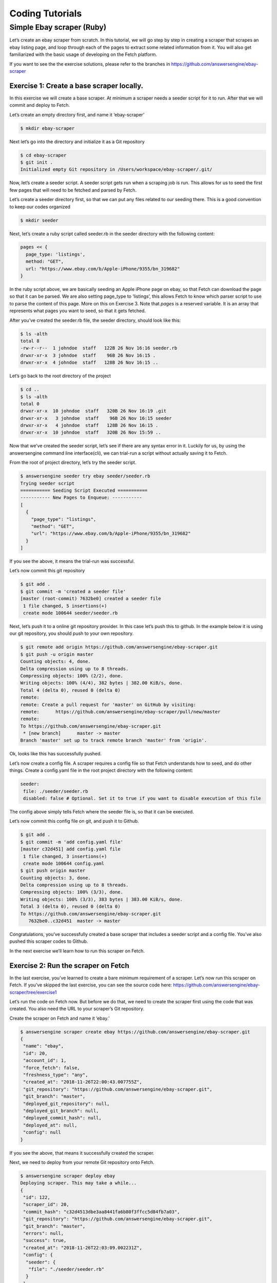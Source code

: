 ****************
Coding Tutorials
****************

Simple Ebay scraper (Ruby)
==========================

Let’s create an ebay scraper from scratch.
In this tutorial, we will go step by step in creating a scraper that scrapes an ebay listing page, and loop through each of the pages to extract some related information from it. You will also get familiarized with the basic usage of developing on the Fetch platform.

If you want to see the the exercise solutions, please refer to the branches in https://github.com/answersengine/ebay-scraper

Exercise 1: Create a base scraper locally.
------------------------------------------

In this exercise we will create a base scraper. At minimum a scraper needs a seeder script for it to run.
After that we will commit and deploy to Fetch.

Let’s create an empty directory first, and name it ‘ebay-scraper’

.. code-block:: bash

   $ mkdir ebay-scraper

Next let’s go into the directory and initialize it as a Git repository

.. code-block:: bash

   $ cd ebay-scraper
   $ git init .
   Initialized empty Git repository in /Users/workspace/ebay-scraper/.git/

Now, let’s create a seeder script.
A seeder script gets run when a scraping job is run. This allows for us to seed the first few pages that will need to be fetched and parsed by Fetch.

Let’s create a seeder directory first, so that we can put any files related to our seeding there. This is a good convention to keep our codes organized

.. code-block:: bash

   $ mkdir seeder

Next, let’s create a ruby script called seeder.rb in the seeder directory with the following content:

.. code-block:: ruby

   pages << {
     page_type: 'listings',
     method: "GET",
     url: "https://www.ebay.com/b/Apple-iPhone/9355/bn_319682"
   }

In the ruby script above, we are basically seeding an Apple iPhone page on ebay, so that Fetch can download the page so that it can be parsed. We are also setting page_type to ‘listings’, this allows Fetch to know which parser script to use to parse the content of this page. More on this on Exercise 3.
Note that `pages` is a reserved variable. It is an array that represents what pages you want to seed, so that it gets fetched.

After you’ve created the seeder.rb file, the seeder directory, should look like this:

.. code-block:: bash

   $ ls -alth
   total 8
   -rw-r--r--  1 johndoe  staff   122B 26 Nov 16:16 seeder.rb
   drwxr-xr-x  3 johndoe  staff    96B 26 Nov 16:15 .
   drwxr-xr-x  4 johndoe  staff   128B 26 Nov 16:15 ..

Let’s go back to the root directory of the project

.. code-block:: bash

   $ cd ..
   $ ls -alth
   total 0
   drwxr-xr-x  10 johndoe  staff   320B 26 Nov 16:19 .git
   drwxr-xr-x   3 johndoe  staff    96B 26 Nov 16:15 seeder
   drwxr-xr-x   4 johndoe  staff   128B 26 Nov 16:15 .
   drwxr-xr-x  10 johndoe  staff   320B 26 Nov 15:59 ..

Now that we’ve created the seeder script, let’s see if there are any syntax error in it.
Luckily for us, by using the answersengine command line interface(cli), we can trial-run a script without actually saving it to Fetch.

From the root of project directory, let’s try the seeder script.

.. code-block:: bash

   $ answersengine seeder try ebay seeder/seeder.rb
   Trying seeder script
   =========== Seeding Script Executed ===========
   ----------- New Pages to Enqueue: -----------
   [
     {
       "page_type": "listings",
       "method": "GET",
       "url": "https://www.ebay.com/b/Apple-iPhone/9355/bn_319682"
     }
   ]

If you see the above, it means the trial-run was successful.

Let’s now commit this git repository

.. code-block:: bash

   $ git add .
   $ git commit -m 'created a seeder file'
   [master (root-commit) 7632be0] created a seeder file
    1 file changed, 5 insertions(+)
    create mode 100644 seeder/seeder.rb

Next, let’s push it to a online git repository provider. In this case let’s push this to github.
In the example below it is using our git repository, you should push to your own repository.

.. code-block:: bash

   $ git remote add origin https://github.com/answersengine/ebay-scraper.git
   $ git push -u origin master
   Counting objects: 4, done.
   Delta compression using up to 8 threads.
   Compressing objects: 100% (2/2), done.
   Writing objects: 100% (4/4), 382 bytes | 382.00 KiB/s, done.
   Total 4 (delta 0), reused 0 (delta 0)
   remote:
   remote: Create a pull request for 'master' on GitHub by visiting:
   remote:      https://github.com/answersengine/ebay-scraper/pull/new/master
   remote:
   To https://github.com/answersengine/ebay-scraper.git
    * [new branch]      master -> master
   Branch 'master' set up to track remote branch 'master' from 'origin'.

Ok, looks like this has successfully pushed.

Let’s now create a config file. A scraper requires a config file so that Fetch understands how to seed, and do other things.
Create a config.yaml file in the root project directory with the following content:

.. code-block:: yaml

   seeder:
    file: ./seeder/seeder.rb
    disabled: false # Optional. Set it to true if you want to disable execution of this file

The config above simply tells Fetch where the seeder file is, so that it can be executed.

Let’s now commit this config file on git, and push it to Github.

.. code-block:: bash

   $ git add .
   $ git commit -m 'add config.yaml file'
   [master c32d451] add config.yaml file
    1 file changed, 3 insertions(+)
    create mode 100644 config.yaml
   $ git push origin master
   Counting objects: 3, done.
   Delta compression using up to 8 threads.
   Compressing objects: 100% (3/3), done.
   Writing objects: 100% (3/3), 383 bytes | 383.00 KiB/s, done.
   Total 3 (delta 0), reused 0 (delta 0)
   To https://github.com/answersengine/ebay-scraper.git
      7632be0..c32d451  master -> master

Congratulations, you’ve successfully created a base scraper that includes a seeder script and a config file. You’ve also pushed this scraper codes to Github.

In the next exercise we’ll learn how to run this scraper on Fetch.

Exercise 2: Run the scraper on Fetch
------------------------------------

In the last exercise, you’ve learned to create a bare minimum requirement of a scraper. Let’s now run this scraper on Fetch. If you’ve skipped the last exercise, you can see the source code here: https://github.com/answersengine/ebay-scraper/tree/exercise1

Let’s run the code on Fetch now. But before we do that, we need to create the scraper first using the code that was created. You also need the URL to your scraper’s Git repository.

Create the scraper on Fetch and name it ‘ebay.’

.. code-block:: bash

   $ answersengine scraper create ebay https://github.com/answersengine/ebay-scraper.git
   {
    "name": "ebay",
    "id": 20,
    "account_id": 1,
    "force_fetch": false,
    "freshness_type": "any",
    "created_at": "2018-11-26T22:00:43.007755Z",
    "git_repository": "https://github.com/answersengine/ebay-scraper.git",
    "git_branch": "master",
    "deployed_git_repository": null,
    "deployed_git_branch": null,
    "deployed_commit_hash": null,
    "deployed_at": null,
    "config": null
   }

If you see the above, that means it successfully created the scraper.

Next, we need to deploy from your remote Git repository onto Fetch.

.. code-block:: bash

   $ answersengine scraper deploy ebay
   Deploying scraper. This may take a while...
   {
    "id": 122,
    "scraper_id": 20,
    "commit_hash": "c32d4513dbe3aa8441fa6b80f3ffcc5d84fb7a03",
    "git_repository": "https://github.com/answersengine/ebay-scraper.git",
    "git_branch": "master",
    "errors": null,
    "success": true,
    "created_at": "2018-11-26T22:03:09.002231Z",
    "config": {
     "seeder": {
      "file": "./seeder/seeder.rb"
     }
    }
   }

Seems like the deployment was a success, and that there were no errors.

You can also see the deployment history of this scraper as well.

.. code-block:: bash

   $ answersengine scraper deployment list ebay
   [
    {
     "id": 122,
     "scraper_id": 20,
     "commit_hash": "c32d4513dbe3aa8441fa6b80f3ffcc5d84fb7a03",
     "git_repository": "https://github.com/answersengine/ebay-scraper.git",
     "git_branch": "master",
     "errors": null,
     "success": true,
     "created_at": "2018-11-26T22:03:09.002231Z",
     "config": {
      "seeder": {
       "file": "./seeder/seeder.rb"
      }
     }
    }
   ]

Of course, because there was only one deployment, you only see one here.

Let’s now start the scraper.

.. code-block:: bash

   $ answersengine scraper start ebay
   Starting a scrape job...
   {
    "id": 70,
    "scraper_id": 20,
    "created_at": "2018-11-26T22:06:54.399547Z",
    "freshness": null,
    "force_fetch": false,
    "status": "active",
    "seeding_at": null,
    "seeding_failed_at": null,
    "seeded_at": null,
    "seeding_try_count": 0,
    "seeding_fail_count": 0,
    "seeding_error_count": 0,
    "worker_count": 1
   }

Doing the above will create a new scrape job and run it.
Notice that the job status is “active”. This means that the scraper job is currently running.

Let’s give it a minute, and see the stats of the job:

.. code-block:: bash

   $ answersengine scraper stats ebay
   {
    "job_id": 70,             # Job ID
    "pages": 1,               # How many pages in the scrape job
    "fetched_pages": 1,       # Number of fetched pages
    "to_fetch": 0,            # Pages that needs to be fetched
    "fetching_failed": 0,     # Pages that failed fetching
    "fetched_from_web": 1,    # Pages that were fetched from Web
    "fetched_from_cache": 0,  # Pages that were fetched from the shared Cache
    "parsed_pages": 0,        # Pages that have been parsed by parsing script
    "to_parse": 1,            # Pages that needs to be parsed
    "parsing_failed": 0,      # Pages that failed parsing
    "outputs": 0,             # Outputs of the scrape
    "output_collections": 0,  # Output collections
    "workers": 1,             # How many workers are used in this scrape job
    "time_stamp": "2018-11-26T22:09:57.956158Z"
   }

From the stats above, we can derive that one page has been seeded, and that one page has been fetched by our scrape job. So this looks Good.

Just to be sure, let’s check the scraper log to see if there are any errors:

.. code-block:: bash

   $ answersengine scraper log ebay

Seems like there are no errors so far.

You have now successfully ran a scrape job on Fetch

Congratulations, you have completed exercise 2.

To see the codes that was done throughout this exercise, please visit https://github.com/answersengine/ebay-scraper/tree/exercise2

In the next exercise, we’ll learn how to write a parser script so that we can parse the pages that has been enqueued by the seeder.

Exercise 3. Create parser script
--------------------------------

In this exercise, we’ll learn how to write a parser script so that we can parse the pages that has been fetched, and output it into a collection.
If you have not done Exercise 2, please do so first, as this exercise depends on exercise 2.

To continue where we left off, let’s look at the pages that has been enqueued and fetched.

Look at the page list that is in the ebay scraper.

.. code-block:: bash

   $ answersengine scraper page list ebay
   [
    {
     "gid": "www.ebay.com-4aa9b6bd1f2717409c22d58c4870471e", # Global ID
     "job_id": 70,
     "page_type": "listings",
     "method": "GET",
     "url": "https://www.ebay.com/b/Apple-iPhone/9355/bn_319682",
     "effective_url": "https://www.ebay.com/b/Apple-iPhone/9355/bn_319682",
     "headers": null,
     "body": null,
     "created_at": "2018-11-26T22:07:49.013537Z",
     ...
     "fetched_at": "2018-11-26T22:08:03.14285Z",
     ...
    }
   ]

This returns the page that the seeder have enqueued.
Also, take note of the GID field **www.ebay.com-4aa9b6bd1f2717409c22d58c4870471e**
GID (Global ID) is a very important concept in Fetch. This represents a unique identifier of that particular page that you’ve enqueued. You can refer to this particular page by referring to this GID.

If you want to see the scraper job’s page in, you can do like so:

.. code-block:: bash

   $ answersengine scraper page show ebay www.ebay.com-4aa9b6bd1f2717409c22d58c4870471e
   {
    "gid": "www.ebay.com-4aa9b6bd1f2717409c22d58c4870471e",
    "job_id": 70,
    "page_type": "listings",
    "method": "GET",
    "url": "https://www.ebay.com/b/Apple-iPhone/9355/bn_319682",
    "effective_url": "https://www.ebay.com/b/Apple-iPhone/9355/bn_319682",
   ...

You can also take a look at the Global page for this GID.
Think of the global page as a shared-cache of metadatas and contents related to pages that all Fetch users have fetched. Globalpage contains many more information about the page than the scraper’s job page. Please refer to the “High Level Concepts” section to learn more.

.. code-block:: bash

   $ answersengine globalpage show www.ebay.com-4aa9b6bd1f2717409c22d58c4870471e
   {
    "gid": "www.ebay.com-4aa9b6bd1f2717409c22d58c4870471e",
    "hostname": "www.ebay.com",
    "method": "GET",
    "url": "https://www.ebay.com/b/Apple-iPhone/9355/bn_319682",
    "effective_url": "https://www.ebay.com/b/Apple-iPhone/9355/bn_319682",
    "headers": null,
    "body": null,
   ...

Now that you’ve seen an information of a global page, let’s look at the actual content that is stored in the cache.
Let’s take the same GID and preview the content of that page

.. code-block:: bash

   $ answersengine globalpage content www.ebay.com-4aa9b6bd1f2717409c22d58c4870471e
   Preview content url: "https://fetch.answersengine.com/public/global_pages/preview/ICK7bZUfp19F4_8DnGn36tjGuS8Otfsg5QRDTXQyJTfQpGrc697HsAMiTlv6aKKH1x9rd8RYffluI7amPUvCAFOLDPlcH0Wmq3b0eiCJGUFi5xLhqp7E0CSt0hTFYxB6dY2H6Wzh7sCcBey93TbwJFArhcbar6U-Owd5QCsUUS-eW3OPMN5OPmYACwRJ0AJHESsjVTmsnfCw6EkMCUQlXmzz8Q2TMF8v1PHPv5185Z04w14rDY78E1UjdDOJO7W7jBK79JetWj5wUCOttBGolj_G7T9_9j0V5sA0dRn88wib19BIjboDHOczufyCv78x1f4njGMZZFwb"

.. image:: /_static/ebay-preview.png

Copy and paste the link that you got from the command line result, into a browser, and you will see the actual content of the the cache.

Previewing the cached page is a powerful thing when developing a parser script, because it allows you to get the actual page that the parser will execute on. This is much better than other kinds of web scraping frameworks out there, where you are developing scraper codes and “hoping” that the page scraped will be the same with what you are seeing.

Once you have the previewed content opened on your browser, let’s look at it, and try to extract the listing names. You can use the Chrome Developer Tool (or other similar tools) to extract the DOM path.

.. image:: /_static/ebay-listing.png

What we are going to do next is to create a ruby script for parsing and extracting the listing names, prices, and the listing URLs, and enqueue additional pages, that we can parse on a later step.

Let’s now create a ruby file, called listings.rb. For standard conventions, let’s put this file in a directory called ‘parsers.’

.. code-block:: bash

   $ mkdir parsers
   $ touch parsers/listings.rb
   $ ls -alth
   total 8
   drwxr-xr-x  14 johndoe  staff   448B 27 Nov 20:01 .git
   drwxr-xr-x   3 johndoe  staff    96B 27 Nov 20:01 parsers
   drwxr-xr-x   6 johndoe  staff   192B 27 Nov 20:01 .
   -rw-r--r--   1 johndoe  staff   123B 26 Nov 16:54 config.yaml
   drwxr-xr-x   3 johndoe  staff    96B 26 Nov 16:15 seeder
   drwxr-xr-x  10 johndoe  staff   320B 26 Nov 15:59 ..
   $ ls -alth parsers
   total 0
   drwxr-xr-x  3 johndoe  staff    96B 27 Nov 20:01 .
   -rw-r--r--  1 johndoe  staff     0B 27 Nov 20:01 listings.rb
   drwxr-xr-x  6 johndoe  staff   192B 27 Nov 20:01 ..

Next, type the following codes into the parsers/listings.rb file.

.. code-block:: ruby

   nokogiri = Nokogiri.HTML(content)

“content” is a reserved word that contains the content data. In this case, it is the same exact html content that you are currently also previewing from the globalpage.
We support the use Nokogiri for parsing html/xml.

Let’s add the codes that loops through the listing rows and extract each individual listing name, price, and listings URLs.

Get the group of listings from nokogiri.

.. code-block:: ruby

   listings = nokogiri.css('ul.b-list__items_nofooter li.s-item')

And then loop through the listing rows to extract the name, price, listing URL, and save the records to a Fetch collection.

.. code-block:: ruby

   listings.each do |listing|
       # initialize an empty hash
       product = {}

       # extract the information into the product hash
       product['title'] = listing.at_css('h3.s-item__title')&.text

       # extract the price
       product['price'] = listing.at_css('.s-item__price')&.text

       # extract the listing URL
       item_link = listing.at_css('a.s-item__link')
       product['url'] = item_link['href'] unless item_link.nil?

       # specify the collection where this record will be stored
       product['_collection'] = "listings"

       # save the product to the job’s outputs
       outputs << product
   end

“outputs” is a reserved word, that contains a list of records that will be stored onto the scrape job’s output collection(s)

Once you’ve written the codes, your listings.rb script should look like this:

.. code-block:: ruby

   # initialize nokogiri
   nokogiri = Nokogiri.HTML(content)

   # get the group of listings
   listings = nokogiri.css('ul.b-list__items_nofooter li.s-item')

   # loop through the listings
   listings.each do |listing|
       # initialize an empty hash
       product = {}

       # extract the information into the product hash
       product['title'] = listing.at_css('h3.s-item__title')&.text

       # extract the price
       product['price'] = listing.at_css('.s-item__price')&.text

       # extract the listing URL
       item_link = listing.at_css('a.s-item__link')
       product['url'] = item_link['href'] unless item_link.nil?

       # specify the collection where this record will be stored
       product['_collection'] = "listings"

       # save the product to the job’s outputs
       outputs << product
   end

Now that you’ve created the listings.rb file, let’s do a trial-run of this page to ensure that this page would execute properly on Fetch.

Let’s use the parser try command on this script on the same GID.

.. code-block:: bash

   $ answersengine parser try ebay parsers/listings.rb www.ebay.com-4aa9b6bd1f2717409c22d58c4870471e
   Trying parser script
   getting Job Page
   =========== Parsing Executed ===========
   ----------- Outputs: -----------
   [
     {
       "title": "Apple iPhone 7 Plus a1661 128GB Smartphone LTE CDMA/GSM Unlocked",
       "price": "$349.99",
       "url": "https://www.ebay.com/itm/Apple-iPhone-7-Plus-a1661-128GB-Smartphone-LTE-CDMA-GSM-Unlocked/201795245944?epid=232746597&hash=item2efbef1778:m:mks-K6wL_LJV1VV0f3-E8ow:sc:USPSPriority!95113!US!-1&var=501834147259",
       "_collection": "listings"
     },
     {
       "title": "Apple iPhone XS MAX 256GB - All Colors - GSM & CDMA UNLOCKED",
       "price": "$1,199.00",
       "url": "https://www.ebay.com/itm/Apple-iPhone-XS-MAX-256GB-All-Colors-GSM-CDMA-UNLOCKED/163267140481?epid=24023697465&hash=item26037adb81:m:m63pSpGuBZVZTiz-IS3A-UA:sc:USPSPriorityMailPaddedFlatRateEnvelope!95113!US!-1&var=462501487846",
       "_collection": "listings"
     },
   ...

In the trial-run above, you saw that we were able to extract into several outputs correctly.

Seems like this is a successful trial run.

Let’s now commit this code to Git.

.. code-block:: bash

   $ git add .
   $ git commit -m 'added listings parser'
   [master e1a8980] added listings parser
    1 file changed, 27 insertions(+)
    create mode 100644 parsers/listings.rb

Now that we’re done with creating the parser script, there is only one thing left to do before this is ready to be run on Fetch. And that is to modify the config file so that it contains the references pointing to this file.

Add the parsers section of the config.yaml so that it looks like the following:

.. code-block:: yaml

   seeder:
    file: ./seeder/seeder.rb
    disabled: false # Optional. Set it to true if you want to disable
   parsers:
    - page_type: listings
      file: ./parsers/listings.rb
      disabled: false # Optional

And let’s commit this to Git, and push it to your remote Git repository.

.. code-block:: bash

   $ git add .
   $ git commit -m 'add listings parser to config'
   [master 209dba3] add listings parser to config
    1 file changed, 6 insertions(+), 2 deletions(-)
   $ git push origin master
   Counting objects: 7, done.
   Delta compression using up to 8 threads.
   Compressing objects: 100% (6/6), done.
   Writing objects: 100% (7/7), 1.12 KiB | 1.12 MiB/s, done.
   Total 7 (delta 0), reused 0 (delta 0)
   To https://github.com/answersengine/ebay-scraper.git
      c32d451..209dba3  master -> master

Now that you’ve pushed the code to your remote Git repository, let’s deploy the scraper again.

.. code-block:: bash

   $ answersengine scraper deploy ebay
   Deploying scraper. This may take a while...
   {
    "id": 130,
    "scraper_id": 20,
    "commit_hash": "209dba31698b2146b9c841f0a91bfdd966f973aa",
    "git_repository": "https://github.com/answersengine/ebay-scraper.git",
    "git_branch": "master",
    "errors": null,
    "success": true,
    "created_at": "2018-11-28T03:05:02.220272Z",
    "config": {
     "parsers": [
      {
       "file": "./parsers/listings.rb",
       "page_type": "listings"
      }
     ],
     "seeder": {
      "file": "./seeder/seeder.rb"
     }
    }
   }

Looks like a successful deploy.

Because you have a running scrape job (you’ve started this scrape job in Exercise 2), as soon as you deploy new code, the scrape job will immediately download and execute.

Let’s now check for the stats on this job.

.. code-block:: bash

   $ answersengine scraper stats ebay
   {
    "job_id": 70,
    "pages": 1,
    "fetched_pages": 1,
    "to_fetch": 0,
    "fetching_failed": 0,
    "fetched_from_web": 1,
    "fetched_from_cache": 0,
    "parsed_pages": 1,        # Parsed pages is now 1
    "to_parse": 0,
    "parsing_failed": 0,
    "outputs": 48,            # We now have 48 output records
    "output_collections": 1,  # And we have 1 output collection
    "workers": 1,
    "time_stamp": "2018-11-28T03:06:04.959513Z"
   }

If you look at the result of the command above, you see that our scraper has already parsed the listings page, and created 48 output records, and it also created one output collection.

Let’s check the scraper log to see if there are any errors:

.. code-block:: bash

   $ answersengine scraper log ebay

Seems like there are no errors so far.

Let’s look further on what collections are created by the scraper.

.. code-block:: bash

   $ answersengine scraper output collections ebay
   [
    {
     "collection": "listings",
     "count": 48
    }
   ]

Just as we specified in the parser code, it saves the output records onto the listings collection.

Let’s look at the output records inside the listings collection.

.. code-block:: bash

   $ answersengine scraper output list ebay --collection listings
   [
    {
     "_collection": "listings",
     "_created_at": "2018-11-28T03:05:56.510638Z",
     "_gid": "www.ebay.com-4aa9b6bd1f2717409c22d58c4870471e",
     "_id": "016f6ca8010541539e13c687edd6cf91",
     "_job_id": 70,
     "price": "$239.99 to $339.99",
     "title": "Apple iPhone 7 32/128/256GB Factory Unlocked AT\u0026T Sprint Verizon T-Mobile",
     "url": "https://www.ebay.com/itm/Apple-iPhone-7-32-128-256GB-Factory-Unlocked-AT-T-Sprint-Verizon-T-Mobile/382231636268?epid=232669182\u0026hash=item58fec7e92c:m:mGdfdcg2f2rqhQh7_Aq4EYQ\u0026var=651061946000"
    },
    {
     "_collection": "listings",
     "_created_at": "2018-11-28T03:05:56.510638Z",
     "_gid": "www.ebay.com-4aa9b6bd1f2717409c22d58c4870471e",
     "_id": "029788f01c73460683f0910681348222",
     "_job_id": 70,
     "price": "$374.99",
     "title": "Apple iPhone 7 Plus a1661 256GB Smartphone LTE CDMA/GSM Unlocked",
     "url": "https://www.ebay.com/itm/Apple-iPhone-7-Plus-a1661-256GB-Smartphone-LTE-CDMA-GSM-Unlocked/152410916266?epid=238409027\u0026hash=item237c6605aa:m:mks-K6wL_LJV1VV0f3-E8ow:sc:USPSPriority!95113!US!-1\u0026var=451703657817"
    },
   ...

We’ve got almost same exact output records with the ones on the trial-run. The difference is, now you can see “_gid”, “_created_at”, “_id”, and “_job_id”. These are metadatas that are automatically generated. Output metadata fields are usually starts with “_”(underscore) on their field names.

If you want to see one output record, you can run the following:

.. code-block:: bash

   $ answersengine scraper output show ebay 97d7bcd021de4bdbb6818825703b26dd --collection listings
   {
    "_collection": "listings",
    "_created_at": "2018-11-28T03:05:56.510638Z",
    "_gid": "www.ebay.com-4aa9b6bd1f2717409c22d58c4870471e",
    "_id": "97d7bcd021de4bdbb6818825703b26dd",
    "_job_id": 70,
    "price": "$259.99 to $344.99",
    "title": "Apple iPhone 7 - 32/128/256GB Unlocked GSM (AT\u0026T T-Mobile +More) 4G Smartphone",
    "url": "https://www.ebay.com/itm/Apple-iPhone-7-32-128-256GB-Unlocked-GSM-AT-T-T-Mobile-More-4G-Smartphone/142631642365?epid=240455139\u0026hash=item21358224fd:m:miu7oWIlKlIyiHYnR76rFnA\u0026var=441608064608"
   }

We’re nearing the end of the exercise.
Let’s cancel the current scrape job, as we will be creating a new job in the next exercise.

.. code-block:: bash

   $ answersengine scraper job cancel ebay
   {
    "id": 70,
    "scraper_name": "ebay",
    "scraper_id": 20,
    "created_at": "2018-11-26T22:06:54.399547Z",
    "freshness": null,
    "force_fetch": false,
    "status": "cancelled",
    "seeding_at": "2018-11-26T22:07:10.68643Z",
    "seeding_failed_at": null,
    "seeded_at": "2018-11-26T22:07:49.021679Z",
    "seeding_try_count": 1,
    "seeding_fail_count": 0,
    "seeding_error_count": 0,
    "worker_count": 1
   }

Congratulations, you have completed exercise 3.
You have learned to create a parser script that extracts a web page and save it to the Fetch output, and you have also learned how to use some useful commands related to scraper outputs and their collections.

The source codes that we’ve built throughout the exercise are located here https://github.com/answersengine/ebay-scraper/tree/exercise3.

In the next exercise, we’ll be building upon this exercise to enqueue more pages to be scraped.

Exercise 4: Enqueue more pages, and pass variables to the next pages
--------------------------------------------------------------------

In the last exercise, You have learned to create a parser script that extracts a web page and save it to the Fetch output, and you have also learned how to use some useful commands related to scraper outputs and their collections.

If you’ve skipped the last exercise, you can see the source code here: https://github.com/answersengine/ebay-scraper/tree/exercise4.

In this exercise, we will be building upon the previous exercise by enqueuing more pages from the listings parser, onto the details pages. We’ll also be passing some page variables that we generated on the listings parser onto the the detail pages, so that the parser for the detail page can take advantage of it.

Let’s add the following code inside the listings loop, just before the end of the loop in parsers/listings.rb:

.. code-block:: ruby

   # enqueue more pages to the scrape job
   pages << {
       url: product['url'],
       page_type: 'details',
       vars: {
           title: product['title'],
           price: product['price']
       }
     }

Once done, the parsers/listings.rb should look like this:

.. code-block:: ruby

   # initialize nokogiri
   nokogiri = Nokogiri.HTML(content)

   # get the group of listings
   listings = nokogiri.css('ul.b-list__items_nofooter li.s-item')

   # loop through the listings
   listings.each do |listing|
       # initialize an empty hash
       product = {}

       # extract the information into the product hash
       product['title'] = listing.at_css('h3.s-item__title')&.text

       # extract the price
       product['price'] = listing.at_css('.s-item__price')&.text

       # extract the listing URL
       item_link = listing.at_css('a.s-item__link')
       product['url'] = item_link['href'] unless item_link.nil?

       # specify the collection where this record will be stored
       product['_collection'] = "listings"

       # save the product to the outputs.
       outputs << product

       # enqueue more pages to the scrape job
       pages << {
           url: product['url'],
           page_type: 'details',
           vars: {  # adding vars to this page
               title: product['title'],
               price: product['price']
           }
         }
   end

Let’s now trial-run this page on a GID of the page that we’ve used on the past exercise.

.. code-block:: bash

   $ answersengine parser try ebay parsers/listings.rb www.ebay.com-4aa9b6bd1f2717409c22d58c4870471e
   Trying parser script
   getting Job Page
   =========== Parsing Executed ===========
   ----------- Outputs: -----------
   [
     {
       "title": "Apple iPhone 7 Plus a1661 128GB Smartphone LTE CDMA/GSM Unlocked",
       "price": "$349.99",
       "url": "https://www.ebay.com/itm/Apple-iPhone-7-Plus-a1661-128GB-Smartphone-LTE-CDMA-GSM-Unlocked/201795245944?epid=232746597&hash=item2efbef1778:m:mks-K6wL_LJV1VV0f3-E8ow:sc:USPSPriority!95113!US!-1&var=501834147259",
       "_collection": "listings"
     },
   ...
   ----------- New Pages to Enqueue: -----------
   [
     {
       "url": "https://www.ebay.com/itm/Apple-iPhone-7-Plus-a1661-128GB-Smartphone-LTE-CDMA-GSM-Unlocked/201795245944?epid=232746597&hash=item2efbef1778:m:mks-K6wL_LJV1VV0f3-E8ow:sc:USPSPriority!95113!US!-1&var=501834147259",
       "page_type": "details",
       "vars": {
         "title": "Apple iPhone 7 Plus a1661 128GB Smartphone LTE CDMA/GSM Unlocked",
         "price": "$349.99"
       }
     },
     {
       "url": "https://www.ebay.com/itm/Apple-iPhone-XS-MAX-256GB-All-Colors-GSM-CDMA-UNLOCKED/163267140481?epid=24023697465&hash=item26037adb81:m:m63pSpGuBZVZTiz-IS3A-UA:sc:USPSPriorityMailPaddedFlatRateEnvelope!95113!US!-1&var=462501487846",
       "page_type": "details",
       "vars": {
         "title": "Apple iPhone XS MAX 256GB - All Colors - GSM & CDMA UNLOCKED",
         "price": "$1,199.00"
       }
     },
   ...

The trial-run seems to be successful, and you now see a new pages to enqueue, as well as the page vars inside each of them.

Let’s now commit this code and push it to the remote Git repository.

.. code-block:: bash

   $ git add .
   $ git commit -m 'modified listings parser to enqueue more pages'
   [master 332e06d] modified listings parser to enqueue more pages
    1 file changed, 10 insertions(+)
   $ git push origin master
   Counting objects: 4, done.
   Delta compression using up to 8 threads.
   Compressing objects: 100% (3/3), done.
   Writing objects: 100% (4/4), 567 bytes | 567.00 KiB/s, done.
   Total 4 (delta 1), reused 0 (delta 0)
   remote: Resolving deltas: 100% (1/1), completed with 1 local object.
   To https://github.com/answersengine/ebay-scraper.git
      209dba3..332e06d  master -> master

Now deploy it, and start a new scrape job, so that we have some page contents in the shared cache.

.. code-block:: bash

   $ answersengine scraper deploy ebay
   Deploying scraper. This may take a while...
   {
    "id": 131,
    "scraper_id": 20,
    "commit_hash": "332e06d01f073ac00840184cd06c826429b3b55c",
   ...

   $ answersengine scraper start ebay
   Starting a scrape job...
   {
    "id": 88,
    "scraper_id": 20,
   ...

Let’s check the scraper stats now:

.. code-block:: bash

   $ answersengine scraper stats ebay
   {
    "job_id": 88,
    "pages": 49,
    "fetched_pages": 3,
    "to_fetch": 46,
    "fetching_failed": 0,
    ...
   }

Looks like we now have 49 pages in this job. This means we have successfully modified the parsers/listings.rb to enqueue more pages.

Let’s see what pages do we have in this scrape job:

.. code-block:: bash

   $ answersengine scraper page list ebay
   [
    {
     "gid": "www.ebay.com-eb1b04c3304ff741b5dbd3234c9da75e",
     "job_id": 88,
     "page_type": "details",
     "method": "GET",
     "url": "https://www.ebay.com/itm/NEW-Apple-iPhone-6S-16GB-32GB-64GB-128GB-UNLOCKED-Gold-Silver-Gray-GSM/153152283464?epid=240420050\u0026hash=item23a8966348%3Am%3AmN52WSYRFZEr3HNCPAgfZfQ\u0026var=453004437286",
     ...
     "vars": {
      "price": "$275.99",
      "title": "Apple iPhone 7 128GB 4.7\" Retina Display 4G GSM BLACK UNLOCKED Smartphone SRF"
     },
   ...

Looks like it correctly enqueued the page and the vars.

Now, let’s preview the content of the GID from the above result.

.. code-block:: bash

   $ answersengine globalpage content www.ebay.com-eb1b04c3304ff741b5dbd3234c9da75e
   Preview content url: "https://fetch.answersengine.com/public/global_pages/preview/V58Ts9JDocg7qyjT5cxkIL5Dk_UEuEyOQXaHbxBdNJiHmsP2nhE17a8gzwXO8RYUNJ2X1K7PWh0ziIXO7ORylLVLppiufL1edZChFFr8quZuivTJql7B3z_btQA9p1wQqiowc4U90VZtP4bOrShW9v9fA6V4vedfpJL9TM5G8QR-zYhUbrwAIpB4WDLALpPz19ZPZ1rjt8OVYJ2GRDCgr2fPb1S2uBKMI35k1oXO3Cr0yf8St_M5lZqUbEYyqVLPCwDC7ZFk1J_KxQvzgD6vWqmKRoGk1XVS7gxPBusNip47gANzPbo9p3wjWHjqaQhhPb0UFXKBithJ"

Now, let’s create a details parser and extract the seller’s username and their feedback.

.. image:: /_static/ebay-username.png

Create the parsers/details.rb file and Insert the following code:

.. code-block:: ruby

   # initialize nokogiri
   nokogiri = Nokogiri.HTML(content)

   # get the seller username
   seller = nokogiri.at_css('.si-inner .mbg-nw')&.text

   # get the seller's feedback
   feedback = nokogiri.at_css('.si-inner #si-fb')&.text

   # save it into outputs
   outputs << {
       _collection: 'products',
       title: page['vars']['title'],
       price: page['vars']['price'],
       seller: seller,
       feedback: feedback
   }

Let’s now give this parser a try on one of the details page:

.. code-block:: bash

   $ answersengine parser try ebay parsers/details.rb www.ebay.com-eb1b04c3304ff741b5dbd3234c9da75e
   Trying parser script
   getting Job Page
   =========== Parsing Executed ===========
   ----------- Outputs: -----------
   [
     {
       "_collection": "products",
       "title": "Apple iPhone 8 Plus a1897 64GB Smartphone GSM Unlocked",
       "price": "$550.99 to $599.99",
       "seller": "mywit",
       "feedback": "97.6% Positive feedback"
     }
   ]

This trial-run looks really good. That we’re able to extract the details page without error, and assumed that we would be able to save the output to the products collection.

Let’s now commit this details parser.

.. code-block:: bash

   $ git add .
   $ git commit -m 'added details parser'
   [master 59bab08] added details parser
    1 file changed, 17 insertions(+)
    create mode 100644 parsers/details.rb

Let’s not forget to update the config yaml file so that it points to this parser file. The config file should look like this now:

.. code-block:: yaml

   seeder:
     file: ./seeder/seeder.rb
     disabled: false
   parsers:
     - page_type: listings
       file: ./parsers/listings.rb
       disabled: false
     - page_type: details
       file: ./parsers/details.rb
       disabled: false

Let’s commit the file, and push it to the remote Git repository.

.. code-block:: bash

   $ git add .
   $ git commit -m 'added details parser config'
   [master 97dac60] added details parser config
    1 file changed, 4 insertions(+), 1 deletion(-)
   $ git push origin master
   Counting objects: 7, done.
   Delta compression using up to 8 threads.
   Compressing objects: 100% (7/7), done.
   Writing objects: 100% (7/7), 1008 bytes | 1008.00 KiB/s, done.
   Total 7 (delta 1), reused 0 (delta 0)
   remote: Resolving deltas: 100% (1/1), completed with 1 local object.
   To https://github.com/answersengine/ebay-scraper.git
      332e06d..97dac60  master -> master

Next, let’s deploy it to Fetch. Since we already have the current job running, we don’t need to do anything else, and the scraper will immediately execute the newly deployed code.

.. code-block:: bash

   $ answersengine scraper deploy ebay
   Deploying scraper. This may take a while...
   {
    "id": 132,
    "scraper_id": 20,
    "commit_hash": "97dac606b24a8c818f3234419cb9180999bc9d71",
    "git_repository": "https://github.com/answersengine/ebay-scraper.git",
    "git_branch": "master",
    "errors": null,
    "success": true,
    "created_at": "2018-11-28T06:05:48.866609Z",
    "config": {
     "parsers": [
      {
       "file": "./parsers/listings.rb",
       "page_type": "listings"
      },
      {
       "file": "./parsers/details.rb",
       "page_type": "details"
      }
     ],
     "seeder": {
      "file": "./seeder/seeder.rb"
     }
    }
   }

Let’s check to see the scraper stats:

.. code-block:: bash

   $ answersengine scraper stats ebay
   {
    ...
    "parsed_pages": 49,
    "to_parse": 0,
    "parsing_failed": 0,
    "outputs": 96,
    "output_collections": 2,
    ...
   }

This looks good, as it shows that there are 2 collections, and a total of 96 output records.

Let’s also check the scraper log to see if there are any errors:

.. code-block:: bash

   $ answersengine scraper log ebay

Seems like there are no errors so far.

Let’s look to see if the products collection has been correctly created:

.. code-block:: bash

   $ answersengine scraper output collection ebay
   [
    {
     "collection": "listings",
     "count": 48
    },
    {
     "collection": "products",
     "count": 48
    }
   ]

Looks good.
Now, let’s look inside the products collection and see if the outputs are correctly saved:

.. code-block:: bash

   $ answersengine scraper output list ebay --collection products
   [
    {
     "_collection": "products",
     "_created_at": "2018-11-28T06:15:13.061168Z",
     "_gid": "www.ebay.com-82d133d0dba1255c7424f99ab79776e9",
     "_id": "ac3c99ab8d3846a98d3317660259db06",
     "_job_id": 91,
     "feedback": "99.8% Positive feedback",
     "price": "$269.98",
     "seller": "overdrive_brands",
     "title": "Apple iPhone 7 32GB Smartphone AT\u0026T T-Mobile Unlocked 4G LTE Black Red Rose Gold"
    },
    {
     "_collection": "products",
     "_created_at": "2018-11-28T06:15:13.47726Z",
     "_gid": "www.ebay.com-0cc7480bd6afecb10cf81bdc5904ea74",
     "_id": "7be4ee3e544e4e5db9115215572259b9",
     "_job_id": 91,
     "feedback": "99.9% Positive feedback",
     "price": "$569.00",
     "seller": "alldayzip",
     "title": "Apple iPhone 8 64GB RED \u0026 All Colors! GSM \u0026 CDMA UNLOCKED!! BRAND NEW! Warranty!"
    },
   ...

The output looks wonderful.

Congratulations, you have completed exercise 4.
You have learned to enqueue more pages from the listings parser onto detail pages.
You have also learned about passing some page variables that were generated on the listings parser onto the the detail pages. The details parsers then combined the data from the page vars and the extracted data from the details page, into the “products” output collection.

The source codes that we’ve built throughout the exercise are located here https://github.com/answersengine/ebay-scraper/tree/exercise4.

In the next exercise, you will be learning how to export output by creating Exporters.

Exercise 5: Exporting outputs
-----------------------------

In the last exercise, You have learned to do some more advanced techniques of creating parsers, and also saved the records into the output collection.

If you’ve skipped the last exercise, you can see the source code here: https://github.com/answersengine/ebay-scraper/tree/exercise4.

In this exercise, we will be exporting outputs by creating Exporters.
In Fetch, an Exporter is a set of configurations that allows you to Export something. We have several different kinds of Exporters. Please read the documentation for further details

We’re going to export the `products` collection ( which you’ve created in Exercise 4) into a JSON file that we can download, once the export process has finished.

Before exporting all the outputs of the `products` collection, it is a good idea to sample a smaller number of records first, to make sure the outputs are looking good.

To do that, let’s create an exporter configuration file, called `products_last10_json.yaml`.
For standard conventions, let’s put this file in a directory called ‘exporters’.

First you need to create the `exporters` directory on the project root directory.

.. code-block:: bash

   $ mkdir exporters
   $ touch exporters/products_last10_json.yaml
   $ ls -alth exporters
   total 0
   drwxr-xr-x  3 johndoe  staff    96B 13 Jan 00:56 .
   -rw-r--r--  1 johndoe  staff     0B 13 Jan 00:56 products_last10_json.yaml
   drwxr-xr-x  7 johndoe  staff   224B 13 Jan 00:55 ..

Next let’s put the following content into the products_last10_json.yaml file:

.. code-block:: yaml

   exporter_name: products_last10_json # Must be unique
   exporter_type: json
   collection: products
   write_mode: pretty_array # can be `line`,`pretty`, `pretty_array`, or `array`
   limit: 10 # limits to how many records to export
   offset: 0 # offset to where the exported record will start from
   order: desc # can be ascending `asc` or descending `desc`

The above exporter means, we want to export only the last 10 outputs from the `products` collection

Next, let’s modify the config.yaml file, so that it knows the location of the exporter file.

Your config.yaml should now look like the following:

.. code-block:: yaml

   seeder:
    file: ./seeder/seeder.rb
    disabled: false
   parsers:
    - page_type: listings
      file: ./parsers/listings.rb
      disabled: false
    - page_type: details
      file: ./parsers/details.rb
      disabled: false
   # add the following lines below...
   exporters:
    - file: ./exporters/products_last10_json.yaml
      disabled: false

Now, let’s commit these files and push this to the remote repository.

.. code-block:: bash

   $ git add .
   $ git commit -m 'added products_last10_json.yaml exporter'
   [master ab7ab52] added products_last10_json.yaml exporter
    2 files changed, 10 insertions(+)
    create mode 100644 exporters/products_last10_json.yaml
   $ git push origin master
   Counting objects: 5, done.
   Delta compression using up to 8 threads.
   Compressing objects: 100% (5/5), done.
   Writing objects: 100% (5/5), 742 bytes | 742.00 KiB/s, done.
   Total 5 (delta 1), reused 0 (delta 0)
   remote: Resolving deltas: 100% (1/1), completed with 1 local object.
   To https://github.com/answersengine/ebay-scraper.git
      7bd6091..ab7ab52  master -> master

Let’s now deploy the scraper.

.. code-block:: bash

   $ answersengine scraper deploy ebay
   Deploying scraper. This may take a while...
   {
    "id": 737,
    "scraper_id": 20,
    ...
    "config": {
     "exporters": [
      {
       "collection": "products",
       "exporter_name": "products_last10_json",
       "exporter_type": "json",
       "limit": 10,
       "offset": 0,
       "order": "desc",
       "write_mode": "pretty_array"
      }
     ],
    ...
   }

You’ve now deployed the newest code.

To make sure that the exporters are deployed correctly, you can check a list of available exporters on this scraper:

.. code-block:: bash

   $ answersengine scraper exporter list ebay
   [
    {
     "collection": "products",
     "exporter_name": "products_last10_json",
     "exporter_type": "json",
     "limit": 10,
     "offset": 0,
     "order": "desc",
     "write_mode": "pretty_array"
    }
   ]

Next, let’s start the exporter:

.. code-block:: bash

   $ answersengine scraper exporter start ebay products_last10_json
   {
    "id": "c700cb749f4e45eeb53609927e21da56", # Export ID here
    "job_id": 852,
    "scraper_id": 20,
    "exporter_name": "products_last10_json",
    "exporter_type": "json",
    "config": {
     "collection": "products",
     "exporter_name": "products_last10_json",
     "exporter_type": "json",
     "limit": 10,
     "offset": 0,
     "order": "desc",
     "write_mode": "pretty_array"
    },
    "status": "enqueued", # the status of the export
    "created_at": "2019-01-13T06:19:56.815979Z"
   }

When you start an exporter, it creates an export record like the above.

You can check the status of the export by specifying the export ID, in this case: **c700cb749f4e45eeb53609927e21da56**

Let’s now check the status of the export:

.. code-block:: bash

   $ answersengine scraper export show c700cb749f4e45eeb53609927e21da56
   {
    "id": "c700cb749f4e45eeb53609927e21da56",
    ...
    "status": "done", # the export is done
    "created_at": "2019-01-13T06:19:56.815979Z",
    "progress": 100, # Progress is at 100%, again, it means it is done.
    "exported_records": 10,
    "to_export": 10,
    "exporting_at": "2019-01-13T06:19:59.794454Z",
    "exported_at": "2019-01-13T06:20:01.125188Z",
    "file_name": "c700cb749f4e45eeb53609927e21da56.tgz"
   }

As you can see above by looking at the status, it is done. It also shows the export’s file_name: **c700cb749f4e45eeb53609927e21da56.tgz**

Let’s now download the export, by specifying the export ID, like so:

.. code-block:: bash

   $ answersengine scraper export download c700cb749f4e45eeb53609927e21da56
   Download url: "https://f002.backblazeb2.com/file/exports-fetch-answersengine/c700cb749f4e45eeb53609927e21da56.tgz?Authorization=blablabla"

You’re now seeing the download URL, which allows you to copy and paste into your browser so that you’ll download the actual file.

If you uncompress this .tgz file, you’ll see the following directory with one content:

.. image:: /_static/uncompress.png

And when you open the json file, you’ll see the following content with the 10 most recent records from the products collection:

.. code-block:: json

   [{
     "_collection": "products",
     "_created_at": "2019-01-13T01:17:21.925076Z",
     "_gid": "www.ebay.com-384cfde09349adaa48f78c44b5f840db",
     "_id": "574d346fb77c4d669896f15f6b40f169",
     "_job_id": 852,
     "feedback": "97.6% Positive feedback",
     "price": "$183.99 to $235.99",
     "seller": "x-channel",
     "title": "New *UNOPENDED* Apple iPhone SE - 16/64GB 4.0\" Unlocked Smartphone"
   },
   {
     "_collection": "products",
     "_created_at": "2019-01-13T01:16:53.494641Z",
     "_gid": "www.ebay.com-e5681a88f980aa906f7c4414e9120685",
     "_id": "231034ec579c4b329b0eaf8ebc642ed1",
     "_job_id": 852,
     "feedback": "98.3% Positive feedback",
     "price": "$299.99",
     "seller": "bidallies",
     "title": "Apple iPhone 7 Plus 32GB Factory Unlocked 4G LTE iOS WiFi Smartphone"
   },
   ]

Now that this file looks good, let’s create another exporter to export the all of records.

This is a very simple process, you just need to create another exporter file called `products_json.yaml` with the following content:

.. code-block:: yaml

   exporter_name: products_json
   exporter_type: json
   collection: products

Notice how we’re not putting anything such as `limit`, and `offset`, and even `write_mode`. This is because the default value for `write_mode` is `pretty_array`.

Don’t forget to update the config.yaml file to look like the following:

.. code-block:: yaml

   seeder:
    file: ./seeder/seeder.rb
    disabled: false
   parsers:
    - page_type: listings
      file: ./parsers/listings.rb
      disabled: false
    - page_type: details
      file: ./parsers/details.rb
      disabled: false
   exporters:
    - file: ./exporters/products_last10_json.yaml
      disabled: false
   # Add the following lines below...
    - file: ./exporters/products_json.yaml
      disabled: false

Let’s now commit and push this to the remote repos:

.. code-block:: bash

   $ git add .
   $ git commit -m'added full products exporter'
   [master 2f453eb] added full products exporter
    2 files changed, 5 insertions(+)
    create mode 100644 exporters/products_json.yaml
   $ git push origin master
   Counting objects: 5, done.
   Delta compression using up to 8 threads.
   Compressing objects: 100% (5/5), done.
   Writing objects: 100% (5/5), 569 bytes | 569.00 KiB/s, done.
   Total 5 (delta 1), reused 0 (delta 0)
   remote: Resolving deltas: 100% (1/1), completed with 1 local object.
   To https://github.com/answersengine/ebay-scraper.git
      ab7ab52..2f453eb  master -> master

Let’s now deploy it:

.. code-block:: bash

   $ answersengine scraper deploy ebay
   Deploying scraper. This may take a while...
   {
    ...
    "config": {
     "exporters": [
      {
       "collection": "products",
       "exporter_name": "products_last10_json",
       "exporter_type": "json",
       "limit": 10,
       "offset": 0,
       "order": "desc",
       "write_mode": "pretty_array"
      },
      {
       "collection": "products",
       "exporter_name": "products_json",
       "exporter_type": "json",
       "limit": null,
       "offset": null
      }
     ],
     ...
   }

Once deployed, let’s see what exporters are available to be used on the scraper:

.. code-block:: bash

   $ answersengine scraper exporter list ebay
   [
    {
     "collection": "products",
     "exporter_name": "products_last10_json",
     "exporter_type": "json",
     "limit": 10,
     "offset": 0,
     "order": "desc",
     "write_mode": "pretty_array"
    },
    {
     "collection": "products",
     "exporter_name": "products_json",
     "exporter_type": "json",
     "limit": null,
     "offset": null
    }
   ]

Great, we’ve verified that we have indeed two exporters.

Now, start the exporter that we’ve just recently created:

.. code-block:: bash

   $ answersengine scraper exporter start ebay products_json
   {
    "id": "6bfd70f5c9f346b3a623cab50ea8a84c",
    "job_id": 852,
    "scraper_id": 20,
    "exporter_name": "products_json",
    "exporter_type": "json",
    "config": {
     "collection": "products",
     "exporter_name": "products_json",
     "exporter_type": "json",
     "limit": null,
     "offset": null
    },
    "status": "enqueued",
    "created_at": "2019-01-13T06:53:30.698121Z"
   }

Next, let’s check the status of the export, by specifying the export ID:

.. code-block:: bash

   $ answersengine scraper export show 6bfd70f5c9f346b3a623cab50ea8a84c
   {
    "id": "6bfd70f5c9f346b3a623cab50ea8a84c",
    "job_id": 852,
    "scraper_id": 20,
    "scraper_name": "ebay",
    "exporter_name": "products_json",
    "exporter_type": "json",
    "config": {
     "collection": "products",
     "exporter_name": "products_json",
     "exporter_type": "json",
     "limit": null,
     "offset": null
    },
    "status": "done",
    "created_at": "2019-01-13T06:53:30.698121Z",
    "progress": 100,
    "exported_records": 48,
    "to_export": 48,
    "exporting_at": "2019-01-13T06:53:33.501493Z",
    "exported_at": "2019-01-13T06:53:35.141981Z",
    "file_name": "6bfd70f5c9f346b3a623cab50ea8a84c.tgz"
   }

As you can see, the status is now done.
Next, let’s download the export:

.. code-block:: bash

   $ answersengine scraper export download 6bfd70f5c9f346b3a623cab50ea8a84c
   Download url: "https://f002.backblazeb2.com/file/exports-fetch-answersengine/6bfd70f5c9f346b3a623cab50ea8a84c.tgz?Authorization=blablabla"

Now, if you open and count the records inside the file, you will notice that it will have 48 records. Which is the exact same count that is shown in the `products` collection below:

.. code-block:: bash

   $ answersengine scraper output collection ebay
   [
    {
     "collection": "listings",
     "count": 48
    },
    {
     "collection": "products",
     "count": 48 # the exported count is the same as this
    }
   ]

You have now created and used two exporters successfully.

Let’s try to use a different kind of exporter. This time, let’s use the CSV Exporter.
Create another file, called `products_csv.yaml` with the following content:

.. code-block:: yaml

   exporter_name: products_csv
   exporter_type: csv
   collection: products
   fields:
    - header: "gid"
      path: "_gid"
    - header: "created_at"
      path: "_created_at"
    - header: "title"
      path: "title"
    - header: "price"
      path: "price"
    - header: "feedback"
      path: "feedback"
    - header: "seller"
      path: "seller"

Since you’ve done this a couple of times now, go ahead and commit and deploy this exporter by yourself. Don’t forget to add the path to this file, into your config.yaml file.

We’re nearing the end of the exercise, but before that, I want to show you two more things.

First, Fetch allows you to automatically run the exporter when the scrape job is done.
To do this, simply add ```start_on_job_done: true``` to your exporter configuration. 
Let's update the file `products_csv.yaml` so that it looks like following content:

.. code-block:: yaml

   exporter_name: products_csv
   exporter_type: csv
   collection: products
   start_on_job_done: true # we added this field
   fields:
    - header: "gid"
      path: "_gid"
    - header: "created_at"
      path: "_created_at"
    - header: "title"
      path: "title"
    - header: "price"
      path: "price"
    - header: "feedback"
      path: "feedback"
    - header: "seller"
      path: "seller"

Now that you've done the above, whenever your scrape job is done, the products_csv exporter will automatically be run.

Last thing to show before you go. Let’s look at a list of all the exports that were exported from all scrapers in your account:

.. code-block:: bash

   $ answersengine scraper export list
   [
    {
     "id": "fe70e697354643429712c9880fb3678e",
     ...
    },
    {
     "id": "c700cb749f4e45eeb53609927e21da56",
     ...
    },
   ...

You can even filter all the exports based on the scraper name:

.. code-block:: bash

   $ answersengine scraper export list --scraper-name ebay
   [
    {
     "id": "6bfd70f5c9f346b3a623cab50ea8a84c",
     ...
    },
   ...

Congratulations, you have completed exercise 5.

You have learned how to create an exporter that can export partial records, as well as an exporter that exports the full records.

Fetch offers several kinds of exporters including CSV that exports to the CSV format, and Content exporter that allows you to export contents, such as files, images, pdf, etc.
For more information please visit the documentation

The source codes that we’ve built throughout the exercise are located here https://github.com/answersengine/ebay-scraper/tree/exercise5.
